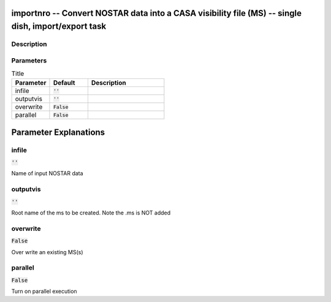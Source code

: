 importnro -- Convert NOSTAR data into a CASA visibility file (MS) -- single dish, import/export task
=======================================

Description
---------------------------------------



Parameters
---------------------------------------

.. list-table:: Title
   :widths: 25 25 50 
   :header-rows: 1
   
   * - Parameter
     - Default
     - Description
   * - infile
     - :code:`''`
     - 
   * - outputvis
     - :code:`''`
     - 
   * - overwrite
     - :code:`False`
     - 
   * - parallel
     - :code:`False`
     - 


Parameter Explanations
=======================================



infile
---------------------------------------

:code:`''`

Name of input NOSTAR data


outputvis
---------------------------------------

:code:`''`

Root name of the ms to be created. Note the .ms is NOT added 


overwrite
---------------------------------------

:code:`False`

Over write an existing MS(s)


parallel
---------------------------------------

:code:`False`

Turn on parallel execution




